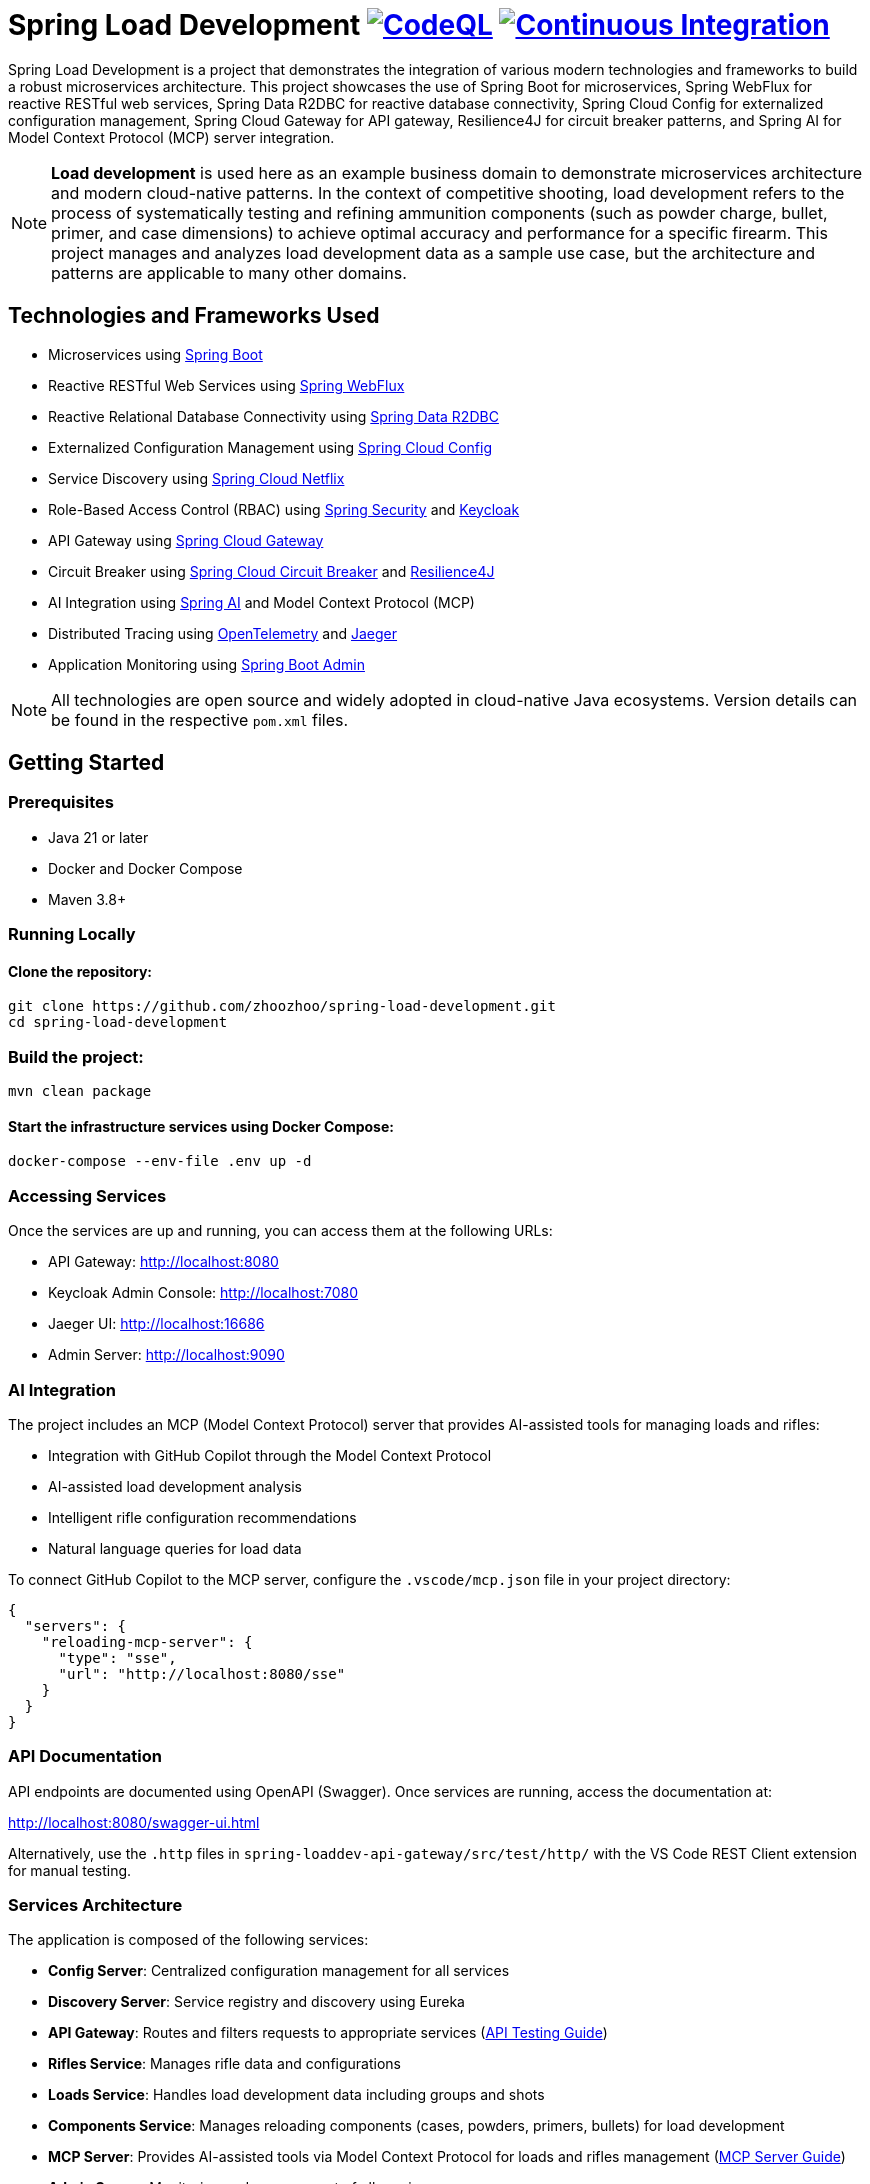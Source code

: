 = Spring Load Development image:https://github.com/zhoozhoo/spring-load-development/actions/workflows/github-code-scanning/codeql/badge.svg["CodeQL", link="https://github.com/zhoozhoo/spring-load-development/actions/workflows/github-code-scanning/codeql"] image:https://github.com/zhoozhoo/spring-load-development/actions/workflows/ci.yml/badge.svg["Continuous Integration", link="https://github.com/zhoozhoo/spring-load-development/actions/workflows/ci.yml"]

:author: Zhubin Salehi
:email: zhoozhoo@yahoo.com
:doctype: book

Spring Load Development is a project that demonstrates the integration of various modern technologies and frameworks to build a robust microservices architecture. This project showcases the use of Spring Boot for microservices, Spring WebFlux for reactive RESTful web services, Spring Data R2DBC for reactive database connectivity, Spring Cloud Config for externalized configuration management, Spring Cloud Gateway for API gateway, Resilience4J for circuit breaker patterns, and Spring AI for Model Context Protocol (MCP) server integration.

[NOTE]
====
*Load development* is used here as an example business domain to demonstrate microservices architecture and modern cloud-native patterns. In the context of competitive shooting, load development refers to the process of systematically testing and refining ammunition components (such as powder charge, bullet, primer, and case dimensions) to achieve optimal accuracy and performance for a specific firearm. This project manages and analyzes load development data as a sample use case, but the architecture and patterns are applicable to many other domains.
====

== Technologies and Frameworks Used

* Microservices using link:https://spring.io/projects/spring-boot[Spring Boot]
* Reactive RESTful Web Services using link:https://docs.spring.io/spring-framework/reference/web/webflux.html[Spring WebFlux]
* Reactive Relational Database Connectivity using link:https://spring.io/projects/spring-data-r2dbc[Spring Data R2DBC]
* Externalized Configuration Management using link:https://spring.io/projects/spring-cloud-config[Spring Cloud Config]
* Service Discovery using link:https://spring.io/projects/spring-cloud-netflix[Spring Cloud Netflix] 
* Role-Based Access Control (RBAC) using link:https://spring.io/projects/spring-security[Spring Security] and link:https://www.keycloak.org/[Keycloak]
* API Gateway using link:https://spring.io/projects/spring-cloud-gateway[Spring Cloud Gateway]
* Circuit Breaker using link:https://spring.io/projects/spring-cloud-circuitbreaker[Spring Cloud Circuit Breaker] and link:https://resilience4j.readme.io/docs/getting-started[Resilience4J]
* AI Integration using link:https://spring.io/projects/spring-ai[Spring AI] and Model Context Protocol (MCP)
* Distributed Tracing using link:https://opentelemetry.io/[OpenTelemetry] and link:https://www.jaegertracing.io/[Jaeger]
* Application Monitoring using link:https://github.com/codecentric/spring-boot-admin[Spring Boot Admin]

[NOTE]
====
All technologies are open source and widely adopted in cloud-native Java ecosystems. Version details can be found in the respective `pom.xml` files.
====

== Getting Started

=== Prerequisites

* Java 21 or later
* Docker and Docker Compose
* Maven 3.8+

=== Running Locally

==== Clone the repository:

[source,bash]
----
git clone https://github.com/zhoozhoo/spring-load-development.git
cd spring-load-development
----

=== Build the project:

[source,bash]
----
mvn clean package
----

==== Start the infrastructure services using Docker Compose:

[source,bash]
----
docker-compose --env-file .env up -d
----

=== Accessing Services

Once the services are up and running, you can access them at the following URLs:

* API Gateway: http://localhost:8080
* Keycloak Admin Console: http://localhost:7080
* Jaeger UI: http://localhost:16686
* Admin Server: http://localhost:9090

=== AI Integration

The project includes an MCP (Model Context Protocol) server that provides AI-assisted tools for managing loads and rifles:

* Integration with GitHub Copilot through the Model Context Protocol
* AI-assisted load development analysis
* Intelligent rifle configuration recommendations
* Natural language queries for load data

To connect GitHub Copilot to the MCP server, configure the `.vscode/mcp.json` file in your project directory:

[source,json]
----
{
  "servers": {
    "reloading-mcp-server": {
      "type": "sse",
      "url": "http://localhost:8080/sse"
    }
  }
}
----

=== API Documentation

API endpoints are documented using OpenAPI (Swagger). Once services are running, access the documentation at:

http://localhost:8080/swagger-ui.html

Alternatively, use the `.http` files in `spring-loaddev-api-gateway/src/test/http/` with the VS Code REST Client extension for manual testing.

=== Services Architecture

The application is composed of the following services:

* *Config Server*: Centralized configuration management for all services
* *Discovery Server*: Service registry and discovery using Eureka
* *API Gateway*: Routes and filters requests to appropriate services (link:spring-loaddev-api-gateway/src/test/http/README.adoc[API Testing Guide])
* *Rifles Service*: Manages rifle data and configurations
* *Loads Service*: Handles load development data including groups and shots 
* *Components Service*: Manages reloading components (cases, powders, primers, bullets) for load development
* *MCP Server*: Provides AI-assisted tools via Model Context Protocol for loads and rifles management (link:spring-loaddev-mcp-server/README.adoc[MCP Server Guide])
* *Admin Server*: Monitoring and management of all services

=== Configuration Repository

The centralized configuration for all services is stored in a separate GitHub repository:
https://github.com/zhoozhoo/spring-load-development-config

The Config Server automatically picks up configuration files from this repository at startup.

=== Security

The application uses Keycloak for identity and access management with the following features:

* Role-based access control (RBAC)
* JWT token-based authentication
* OAuth2/OpenID Connect integration
* Predefined roles: RELOADER
* Fine-grained permissions for loads and rifles management

=== Monitoring and Observability

The project includes Spring Boot Admin Server for monitoring and managing your Spring Boot applications:

* Access the Admin Server dashboard at http://localhost:9090
* Monitor application health, metrics, and environment
* View detailed information about each service
* Access actuator endpoints through a user-friendly interface
* Track service status and configurations

== Architecture Diagram

=== High-Level Overview

[source,mermaid]
....
flowchart TB
    subgraph Client["🌐 Client"]
        User[👤 User]
        Copilot[🤖 GitHub Copilot]
    end

    subgraph Gateway["🚪 API Gateway"]
        APIGateway[API Gateway<br/>Port: 8080]
    end

    subgraph Services["🔧 Microservices"]
        LoadsService[Loads Service]
        RiflesService[Rifles Service]
        ComponentsService[Components Service]
        MCPServer[MCP Server<br/>AI Integration]
    end

    subgraph Data["💾 Data Layer"]
        Postgres[(PostgreSQL<br/>Database)]
    end

    subgraph Infrastructure["⚙️ Infrastructure"]
        ConfigServer[Config Server<br/>Centralized Config]
        DiscoveryServer[Discovery Server<br/>Service Registry]
        Keycloak[🔐 Keycloak<br/>Authentication]
        Jaeger[📊 Jaeger<br/>Tracing]
        AdminServer[📋 Admin Server<br/>Monitoring]
    end

    %% Client connections
    User -->|REST API| APIGateway
    Copilot -->|MCP Protocol| APIGateway
    User -->|Login| Keycloak

    %% Gateway to services
    APIGateway --> LoadsService
    APIGateway --> RiflesService
    APIGateway --> ComponentsService
    APIGateway --> MCPServer

    %% AI service integration
    MCPServer -.-> LoadsService
    MCPServer -.-> RiflesService
    MCPServer -.-> ComponentsService

    %% Data connections
    LoadsService --> Postgres
    RiflesService --> Postgres
    ComponentsService --> Postgres

    %% Infrastructure connections (simplified)
    Services -.->|Register| DiscoveryServer
    Services -.->|Configuration| ConfigServer
    Services -.->|Monitoring| AdminServer
    Services -.->|Tracing| Jaeger

    classDef clientStyle fill:#e1f5fe,stroke:#0277bd,stroke-width:2px
    classDef gatewayStyle fill:#f3e5f5,stroke:#7b1fa2,stroke-width:2px
    classDef serviceStyle fill:#e8f5e8,stroke:#388e3c,stroke-width:2px
    classDef dataStyle fill:#fff3e0,stroke:#f57c00,stroke-width:2px
    classDef infraStyle fill:#fafafa,stroke:#616161,stroke-width:2px

    class User,Copilot clientStyle
    class APIGateway gatewayStyle
    class LoadsService,RiflesService,ComponentsService,MCPServer serviceStyle
    class Postgres dataStyle
    class ConfigServer,DiscoveryServer,Keycloak,Jaeger,AdminServer infraStyle
....

=== Detailed Service Interactions

[source,mermaid]
....
flowchart LR
    subgraph "Core Business Services"
        LS[📦 Loads Service<br/>Load Development Data]
        RS[🔫 Rifles Service<br/>Rifle Configurations]
        CS[🎯 Components Service<br/>Reloading Components]
    end

    subgraph "AI & Integration"
        MCP[🤖 MCP Server<br/>AI Assistant]
        AI[Spring AI<br/>Integration]
    end

    subgraph "Data Models"
        LoadData[Loads, Groups, Shots]
        RifleData[Rifles & Specifications]
        ComponentData[Bullets, Powders,<br/>Primers, Cases]
    end

    %% Service to data relationships
    LS --> LoadData
    RS --> RifleData
    CS --> ComponentData

    %% AI integration
    MCP --> AI
    MCP -.->|Analyzes| LoadData
    MCP -.->|Recommends| RifleData
    MCP -.->|Suggests| ComponentData

    %% Cross-service relationships
    LS -.->|References| RifleData
    LoadData -.->|Uses| ComponentData

    classDef serviceStyle fill:#e8f5e8,stroke:#388e3c,stroke-width:2px
    classDef aiStyle fill:#e3f2fd,stroke:#1976d2,stroke-width:2px
    classDef dataStyle fill:#fff3e0,stroke:#f57c00,stroke-width:2px

    class LS,RS,CS serviceStyle
    class MCP,AI aiStyle
    class LoadData,RifleData,ComponentData dataStyle
....

== Database Schema

[mermaid]
....
erDiagram
    LOADS {
        BIGSERIAL id PK
        VARCHAR(255) owner_id NOT NULL
        VARCHAR(255) name NOT NULL
        TEXT description
        VARCHAR(32) measurement_units NOT NULL "CHECK (Imperial, Metric)"
        VARCHAR(255) powder_manufacturer NOT NULL
        VARCHAR(255) powder_type NOT NULL
        VARCHAR(255) bullet_manufacturer NOT NULL
        VARCHAR(255) bullet_type NOT NULL
        DOUBLE bullet_weight NOT NULL
        VARCHAR(255) primer_manufacturer NOT NULL
        VARCHAR(255) primer_type NOT NULL
        DOUBLE distance_from_lands
        DOUBLE case_overall_length
        DOUBLE neck_tension
        BIGSERIAL rifle_id
    }
    GROUPS {
        BIGSERIAL id PK
        VARCHAR(255) owner_id NOT NULL
        BIGSERIAL load_id FK NOT NULL
        DATE date NOT NULL
        DOUBLE powder_charge NOT NULL
        INTEGER target_range NOT NULL
        DOUBLE group_size
    }
    SHOTS {
        BIGSERIAL id PK
        VARCHAR(255) owner_id NOT NULL
        BIGSERIAL group_id FK NOT NULL
        INTEGER velocity
    }
    RIFLES {
        BIGSERIAL id PK
        VARCHAR(255) owner_id NOT NULL
        VARCHAR(255) name NOT NULL
        TEXT description
        VARCHAR(32) measurement_units NOT NULL "CHECK (Imperial, Metric)"
        VARCHAR(32) caliber NOT NULL
        DOUBLE barrel_length
        VARCHAR(32) barrel_contour
        VARCHAR(32) twist_rate
        VARCHAR(32) rifling
        DOUBLE free_bore
    }
    BULLETS {
        BIGSERIAL id PK
        VARCHAR(255) owner_id NOT NULL
        VARCHAR(255) manufacturer NOT NULL
        DOUBLE weight NOT NULL
        VARCHAR(255) type NOT NULL
        VARCHAR(255) measurement_units NOT NULL
        DECIMAL(10) cost NOT NULL
        VARCHAR(3) currency NOT NULL
        INTEGER quantity_per_box NOT NULL
    }
    POWDERS {
        BIGSERIAL id PK
        VARCHAR(255) owner_id NOT NULL
        VARCHAR(255) manufacturer NOT NULL
        VARCHAR(255) type NOT NULL
        VARCHAR(255) measurement_units NOT NULL
        DECIMAL(10) cost
        VARCHAR(3) currency
        DOUBLE weight_per_container
    }
    PRIMERS {
        BIGSERIAL id PK
        VARCHAR(255) owner_id NOT NULL
        VARCHAR(255) manufacturer NOT NULL
        VARCHAR(255) type NOT NULL
        VARCHAR(20) size NOT NULL
        DECIMAL(10) cost NOT NULL
        VARCHAR(3) currency NOT NULL
        INTEGER quantity_per_box NOT NULL
    }
    CASES {
        BIGSERIAL id PK
        VARCHAR(255) owner_id NOT NULL
        VARCHAR(255) manufacturer NOT NULL
        VARCHAR(50) caliber NOT NULL
        VARCHAR(20) primer_size NOT NULL
        DECIMAL(10) cost NOT NULL
        VARCHAR(3) currency NOT NULL
        INTEGER quantity_per_box NOT NULL
    }
    %% Relationships
    LOADS ||--o{ GROUPS : "has"
    GROUPS ||--o{ SHOTS : "has"
    RIFLES ||--o{ LOADS : "has"
....

== License

This project is licensed under the Apache License 2.0 - see the LICENSE file for details.
